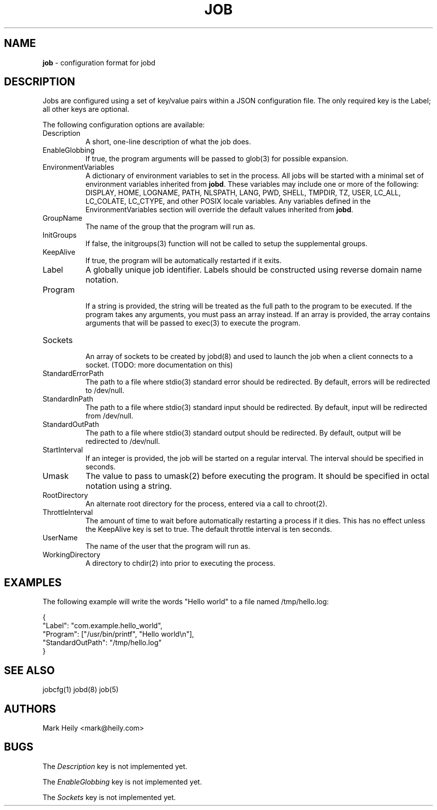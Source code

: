 .TH "JOB" "5" "May 19, 2016" "FreeBSD 11.0-CURRENTMAR2016" "FreeBSD File Formats Manual"
.nh
.if n .ad l
.SH "NAME"
\fBjob\fR
\- configuration format for jobd
.SH "DESCRIPTION"
Jobs are configured using a set of key/value pairs within a JSON configuration file. The only required key is the Label; all other
keys are optional.
.PP
The following configuration options are available:
.TP 8n
Description
A short, one-line description of what the job does.
.TP 8n
EnableGlobbing
If true, the program arguments will be passed to
glob(3)
for possible expansion.
.TP 8n
EnvironmentVariables
A dictionary of environment variables to set in the process.
All jobs will be started with a minimal set of environment variables
inherited from
\fBjobd\fR.
These variables may include
one or more of the following:
DISPLAY, HOME, LOGNAME, PATH,
NLSPATH, LANG,
PWD, SHELL, TMPDIR, TZ, USER,
LC_ALL, LC_COLATE, LC_CTYPE, and other POSIX locale variables.
Any variables defined in the EnvironmentVariables section will override
the default values inherited from
\fBjobd\fR.
.TP 8n
GroupName
The name of the group that the program will run as.
.TP 8n
InitGroups
If false, the
initgroups(3)
function will not be called to setup the supplemental groups.
.TP 8n
KeepAlive
If true, the program will be automatically restarted if it exits.
.TP 8n
Label
A globally unique job identifier. Labels should
be constructed using reverse domain name notation.
.TP 8n
Program
.br
If a string is provided, the string will be treated as the full path to the program to be executed. If the program takes any arguments, you must pass an array instead.
If an array is provided, the array contains arguments that will be passed to
exec(3)
to execute the program.
.TP 8n
Sockets
.br
An array of sockets to be created by
jobd(8)
and used to launch the job when a client connects to a socket. (TODO: more documentation on this)
.TP 8n
StandardErrorPath
The path to a file where
stdio(3)
standard error should be redirected. By default, errors will be
redirected to /dev/null.
.TP 8n
StandardInPath
The path to a file where
stdio(3)
standard input should be redirected. By default, input will be
redirected from /dev/null.
.TP 8n
StandardOutPath
The path to a file where
stdio(3)
standard output should be redirected. By default, output will be
redirected to /dev/null.
.TP 8n
StartInterval
If an integer is provided, the job will be started on a regular interval. The interval should be specified in seconds.
.TP 8n
Umask
The value to pass to
umask(2)
before executing the program. It should be specified in octal notation using a
string.
.TP 8n
RootDirectory
An alternate root directory for the process, entered via a call to chroot(2).
.TP 8n
ThrottleInterval
The amount of time to wait before automatically restarting a process if it dies.
This has no effect unless the KeepAlive key is set to true. The default throttle
interval is ten seconds.
.TP 8n
UserName
The name of the user that the program will run as.
.TP 8n
WorkingDirectory
A directory to chdir(2) into prior to executing the process.
.SH "EXAMPLES"
The following example will write the words "Hello world" to a file named
/tmp/hello.log:
.nf
.sp
.RS 0n
{
"Label": "com.example.hello_world",
"Program": ["/usr/bin/printf", "Hello world\en"],
"StandardOutPath": "/tmp/hello.log"
}
.RE
.fi
.SH "SEE ALSO"
jobcfg(1)
jobd(8)
job(5)
.SH "AUTHORS"
Mark Heily <mark@heily.com>
.SH "BUGS"
The
\fIDescription\fR
key is not implemented yet.
.PP
The
\fIEnableGlobbing\fR
key is not implemented yet.
.PP
The
\fISockets\fR
key is not implemented yet.
